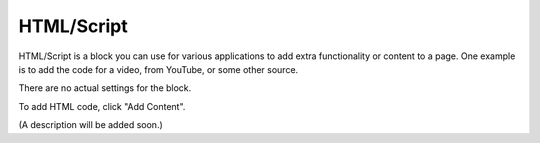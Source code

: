 HTML/Script
===========================================

HTML/Script is a block you can use for various applications to add extra functionality or content to a page. One example is to add the code for a video, from YouTube, or some other source.

There are no actual settings for the block.

To add HTML code, click "Add Content".

.. image:: html-add-content.png

(A description will be added soon.)
